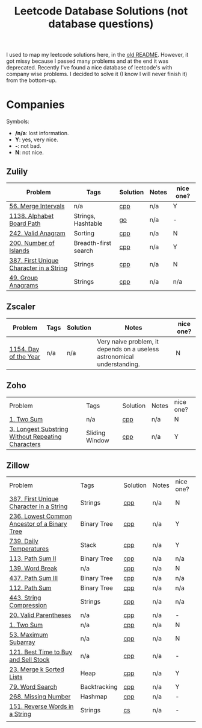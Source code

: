 #+title: Leetcode Database Solutions (not database questions)

I used to map my leetcode solutions here, in the [[file:OLDREADME.org][old README]]. However, it got missy because I
passed many problems and at the end it was deprecated. Recently I've found a nice database
of leetcode's with company wise problems. I decided to solve it (I know I will never finish
it) from the bottom-up.

* Companies
Symbols:
              + */n/a*: lost information.
              + *Y*: yes, very nice.
              + *-*: not bad.
              + *N*: not nice.

** Zulily

              | Problem                                 | Tags                 | Solution | Notes | nice one? |
              |-----------------------------------------+----------------------+----------+-------+-----------|
              | [[https://leetcode.com/problems/merge-intervals][56. Merge Intervals]]                     | n/a                  | [[file:lc/0056_merge-intervals.cpp][cpp]]      | n/a   | Y         |
              | [[https://leetcode.com/problems/alphabet-board-path][1138. Alphabet Board Path]]               | Strings, Hashtable   | [[file:lc/1138_alphabet-board-path.go][go]]       | n/a   | -         |
              | [[https://leetcode.com/problems/valid-anagram/description/][242. Valid Anagram]]                      | Sorting              | [[file:lc/0242_valid-anagram.cpp][cpp]]      | n/a   | N         |
              | [[https://leetcode.com/problems/number-of-islands][200. Number of Islands]]                  | Breadth-first search | [[file:lc/200.number-of-islands.cpp][cpp]]      | n/a   | Y         |
              | [[https://leetcode.com/problems/first-unique-character-in-a-string/][387. First Unique Character in a String]] | Strings              | [[file:lc/387.first-unique-character-in-a-string.cpp][cpp]]      | n/a   | N         |
              | [[https://leetcode.com/problems/group-anagrams/][49. Group Anagrams]]                      | Strings              | [[file:lc/49.group-anagrams.cpp][cpp]]      | n/a   | n/a       |


** Zscaler

              | Problem               | Tags | Solution | Notes                                                                   | nice one? |
              |-----------------------+------+----------+-------------------------------------------------------------------------+-----------|
              | [[https://leetcode.com/problems/day-of-the-year/][1154. Day of the Year]] | n/a  | n/a      | Very naive problem, it depends on a useless astronomical understanding. | N         |
** Zoho
              | Problem                                           | Tags           | Solution | Notes | nice one? |
              | [[https://leetcode.com/problems/two-sum][1. Two Sum]]                                        | n/a            | [[file:lc/1.two-sum.cpp][cpp]]      | n/a   | N         |
              | [[https://leetcode.com/problems/longest-substring-without-repeating-characters/][3. Longest Substring Without Repeating Characters]] | Sliding Window | [[file:lc/0003_longest-substring-without-repeating-characters.cpp][cpp]]      | n/a   | Y         |

** Zillow

              | Problem                                      | Tags         | Solution | Notes | nice one? |
              | [[https://leetcode.com/problems/first-unique-character-in-a-string/][387. First Unique Character in a String]]      | Strings      | [[file:lc/387.first-unique-character-in-a-string.cpp][cpp]]      | n/a   | N         |
              | [[https://leetcode.com/problems/lowest-common-ancestor-of-a-binary-tree][236. Lowest Common Ancestor of a Binary Tree]] | Binary Tree  | [[file:lc/236.lowest-common-ancestor-of-a-binary-tree.cpp][cpp]]      | n/a   | Y         |
              | [[https://leetcode.com/problems/daily-temperatures/description/][739. Daily Temperatures]]                      | Stack        | [[file:lc/0739_daily-temperatures.cpp][cpp]]      | n/a   | Y         |
              | [[https://leetcode.com/problems/path-sum-ii/][113. Path Sum II]]                             | Binary Tree  | [[file:lc/113.path-sum-ii.cpp][cpp]]      | n/a   | n/a       |
              | [[https://leetcode.com/problems/word-break/][139. Word Break]]                              | n/a          | [[https://leetcode.com/problems/word-break/submissions/673027147/][cpp]]      | n/a   | N         |
              | [[https://leetcode.com/problems/path-sum-iii/][437. Path Sum III]]                            | Binary Tree  | [[file:lc/437.path-sum-iii.cpp][cpp]]      | n/a   | n/a       |
              | [[https://leetcode.com/problems/path-sum/][112. Path Sum]]                                | Binary Tree  | [[file:lc/112.path-sum.cpp][cpp]]      | n/a   | n/a       |
              | [[https://leetcode.com/problems/string-compression/][443. String Compression]]                      | Strings      | [[https://leetcode.com/problems/string-compression/submissions/671988342/][cpp]]      | n/a   | n/a       |
              | [[https://leetcode.com/problems/valid-parentheses/][20. Valid Parentheses]]                        | n/a          | [[file:lc/20.valid-parentheses.cpp][cpp]]      | n/a   | -         |
              | [[https://leetcode.com/problems/two-sum][1. Two Sum]]                                   | n/a          | [[file:lc/1.two-sum.cpp][cpp]]      | n/a   | N         |
              | [[file:lc/53.maximum-subarray.cpp][53. Maximum Subarray]]                         | n/a          | [[file:lc/53.maximum-subarray.cpp][cpp]]      | n/a   | N         |
              | [[https://leetcode.com/problems/best-time-to-buy-and-sell-stock/][121. Best Time to Buy and Sell Stock]]         | n/a          | [[file:lc/121.best-time-to-buy-and-sell-stock.cpp][cpp]]      | n/a   | -         |
              | [[https://leetcode.com/problems/merge-k-sorted-lists/description/][23. Merge k Sorted Lists]]                     | Heap         | [[file:lc/0023_merge-k-sorted-lists.cpp][cpp]]      | n/a   | Y         |
              | [[https://leetcode.com/problems/word-search][79. Word Search]]                              | Backtracking | [[file:lc/0079_word-search.cpp][cpp]]      | n/a   | Y         |
              | [[https://leetcode.com/problems/missing-number][268. Missing Number]]                          | Hashmap      | [[file:lc/268.missing-number.cpp][cpp]]      | n/a   | -         |
              | [[https://leetcode.com/problems/reverse-words-in-a-string/description/][151. Reverse Words in a String]]               | Strings      | [[file:lc/151-reverse-words-in-a-string.cs][cs]]       | n/a   | -         |
              |                                              |              |          |       |           |
